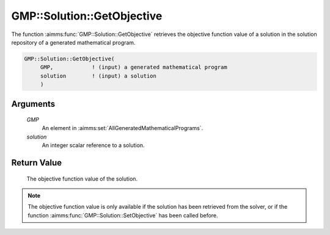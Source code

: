 .. aimms:function:: GMP::Solution::GetObjective(GMP, solution)

.. _GMP::Solution::GetObjective:

GMP::Solution::GetObjective
===========================

The function :aimms:func:`GMP::Solution::GetObjective` retrieves the objective
function value of a solution in the solution repository of a generated
mathematical program.

.. code-block:: aimms

    GMP::Solution::GetObjective(
         GMP,            ! (input) a generated mathematical program
         solution        ! (input) a solution
         )

Arguments
---------

    *GMP*
        An element in :aimms:set:`AllGeneratedMathematicalPrograms`.

    *solution*
        An integer scalar reference to a solution.

Return Value
------------

    The objective function value of the solution.

.. note::

    The objective function value is only available if the solution has been
    retrieved from the solver, or if the function
    :aimms:func:`GMP::Solution::SetObjective` has been called before.

.. seealso::

    The routines :aimms:func:`GMP::Instance::Generate`, :aimms:func:`GMP::Solution::GetProgramStatus`, :aimms:func:`GMP::Solution::GetSolverStatus` and :aimms:func:`GMP::Solution::SetObjective`.

